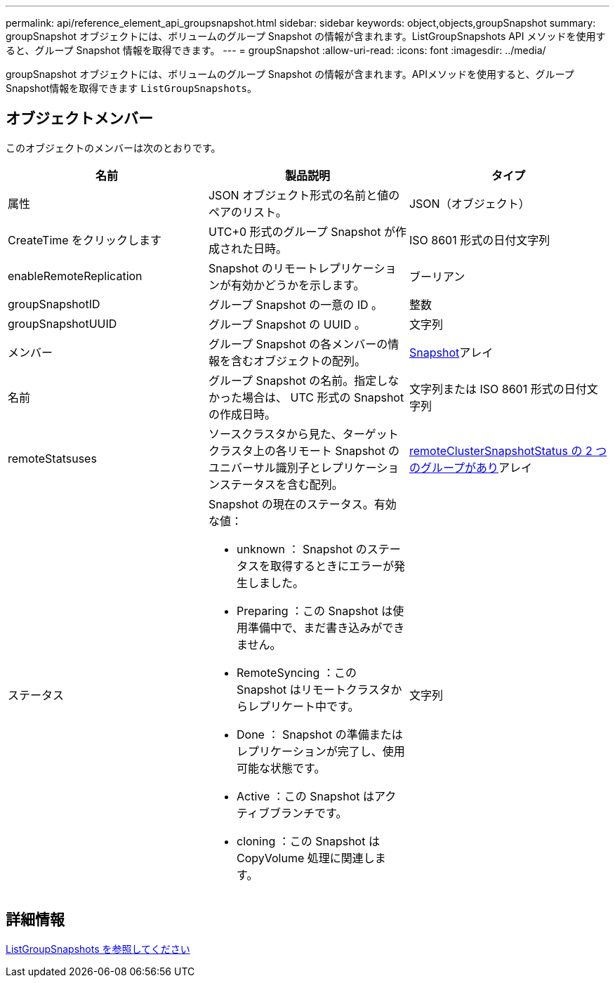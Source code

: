 ---
permalink: api/reference_element_api_groupsnapshot.html 
sidebar: sidebar 
keywords: object,objects,groupSnapshot 
summary: groupSnapshot オブジェクトには、ボリュームのグループ Snapshot の情報が含まれます。ListGroupSnapshots API メソッドを使用すると、グループ Snapshot 情報を取得できます。 
---
= groupSnapshot
:allow-uri-read: 
:icons: font
:imagesdir: ../media/


[role="lead"]
groupSnapshot オブジェクトには、ボリュームのグループ Snapshot の情報が含まれます。APIメソッドを使用すると、グループSnapshot情報を取得できます `ListGroupSnapshots`。



== オブジェクトメンバー

このオブジェクトのメンバーは次のとおりです。

|===
| 名前 | 製品説明 | タイプ 


 a| 
属性
 a| 
JSON オブジェクト形式の名前と値のペアのリスト。
 a| 
JSON（オブジェクト）



 a| 
CreateTime をクリックします
 a| 
UTC+0 形式のグループ Snapshot が作成された日時。
 a| 
ISO 8601 形式の日付文字列



 a| 
enableRemoteReplication
 a| 
Snapshot のリモートレプリケーションが有効かどうかを示します。
 a| 
ブーリアン



 a| 
groupSnapshotID
 a| 
グループ Snapshot の一意の ID 。
 a| 
整数



 a| 
groupSnapshotUUID
 a| 
グループ Snapshot の UUID 。
 a| 
文字列



 a| 
メンバー
 a| 
グループ Snapshot の各メンバーの情報を含むオブジェクトの配列。
 a| 
xref:reference_element_api_snapshot.adoc[Snapshot]アレイ



 a| 
名前
 a| 
グループ Snapshot の名前。指定しなかった場合は、 UTC 形式の Snapshot の作成日時。
 a| 
文字列または ISO 8601 形式の日付文字列



 a| 
remoteStatsuses
 a| 
ソースクラスタから見た、ターゲットクラスタ上の各リモート Snapshot のユニバーサル識別子とレプリケーションステータスを含む配列。
 a| 
xref:reference_element_api_remoteclustersnapshotstatus.adoc[remoteClusterSnapshotStatus の 2 つのグループがあり]アレイ



 a| 
ステータス
 a| 
Snapshot の現在のステータス。有効な値：

* unknown ： Snapshot のステータスを取得するときにエラーが発生しました。
* Preparing ：この Snapshot は使用準備中で、まだ書き込みができません。
* RemoteSyncing ：この Snapshot はリモートクラスタからレプリケート中です。
* Done ： Snapshot の準備またはレプリケーションが完了し、使用可能な状態です。
* Active ：この Snapshot はアクティブブランチです。
* cloning ：この Snapshot は CopyVolume 処理に関連します。

 a| 
文字列

|===


== 詳細情報

xref:reference_element_api_listgroupsnapshots.adoc[ListGroupSnapshots を参照してください]
